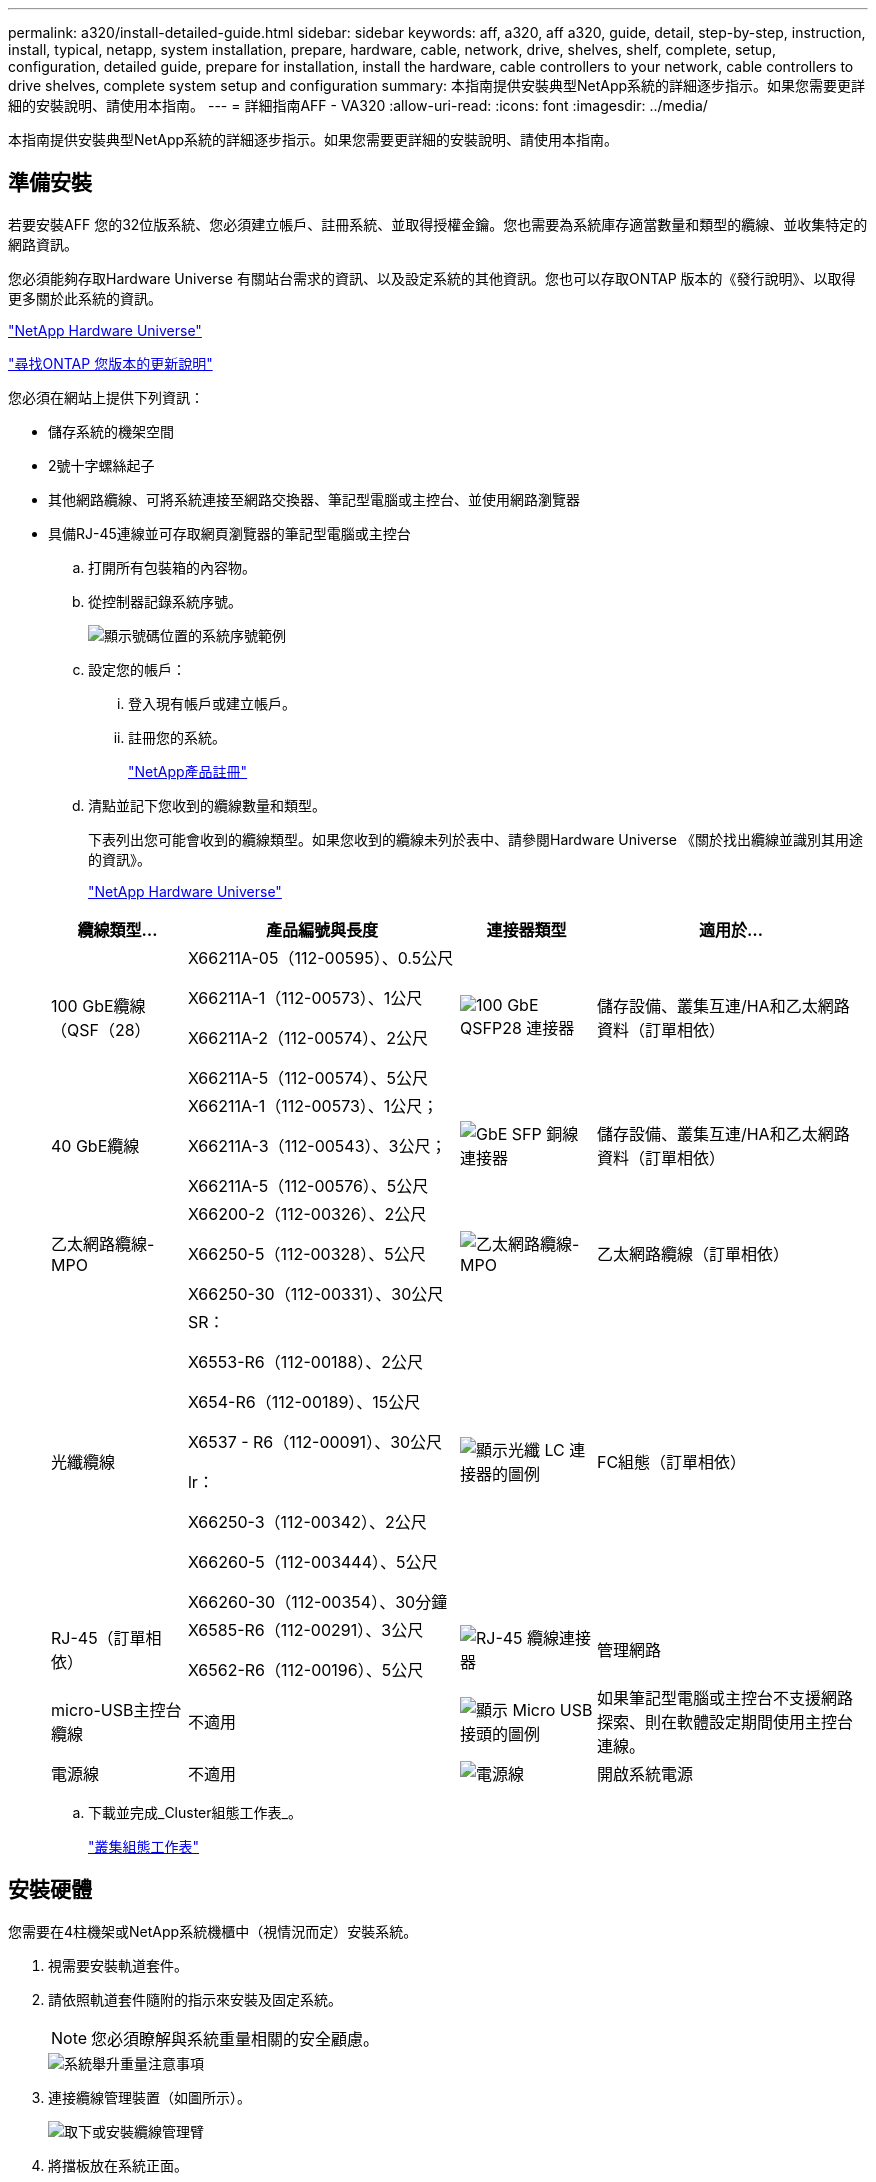 ---
permalink: a320/install-detailed-guide.html 
sidebar: sidebar 
keywords: aff, a320, aff a320, guide, detail, step-by-step, instruction, install, typical, netapp, system installation, prepare, hardware, cable, network, drive, shelves, shelf, complete, setup, configuration, detailed guide, prepare for installation, install the hardware, cable controllers to your network, cable controllers to drive shelves, complete system setup and configuration 
summary: 本指南提供安裝典型NetApp系統的詳細逐步指示。如果您需要更詳細的安裝說明、請使用本指南。 
---
= 詳細指南AFF - VA320
:allow-uri-read: 
:icons: font
:imagesdir: ../media/


[role="lead"]
本指南提供安裝典型NetApp系統的詳細逐步指示。如果您需要更詳細的安裝說明、請使用本指南。



== 準備安裝

若要安裝AFF 您的32位版系統、您必須建立帳戶、註冊系統、並取得授權金鑰。您也需要為系統庫存適當數量和類型的纜線、並收集特定的網路資訊。

您必須能夠存取Hardware Universe 有關站台需求的資訊、以及設定系統的其他資訊。您也可以存取ONTAP 版本的《發行說明》、以取得更多關於此系統的資訊。

https://hwu.netapp.com["NetApp Hardware Universe"]

http://mysupport.netapp.com/documentation/productlibrary/index.html?productID=62286["尋找ONTAP 您版本的更新說明"]

您必須在網站上提供下列資訊：

* 儲存系統的機架空間
* 2號十字螺絲起子
* 其他網路纜線、可將系統連接至網路交換器、筆記型電腦或主控台、並使用網路瀏覽器
* 具備RJ-45連線並可存取網頁瀏覽器的筆記型電腦或主控台
+
.. 打開所有包裝箱的內容物。
.. 從控制器記錄系統序號。
+
image::../media/drw_ssn_label.png[顯示號碼位置的系統序號範例]

.. 設定您的帳戶：
+
... 登入現有帳戶或建立帳戶。
... 註冊您的系統。
+
https://mysupport.netapp.com/eservice/registerSNoAction.do?moduleName=RegisterMyProduct["NetApp產品註冊"]



.. 清點並記下您收到的纜線數量和類型。
+
下表列出您可能會收到的纜線類型。如果您收到的纜線未列於表中、請參閱Hardware Universe 《關於找出纜線並識別其用途的資訊》。

+
https://hwu.netapp.com["NetApp Hardware Universe"]

+
[cols="1,2,1,2"]
|===
| 纜線類型... | 產品編號與長度 | 連接器類型 | 適用於... 


 a| 
100 GbE纜線（QSF（28）
 a| 
X66211A-05（112-00595）、0.5公尺

X66211A-1（112-00573）、1公尺

X66211A-2（112-00574）、2公尺

X66211A-5（112-00574）、5公尺
 a| 
image:../media/oie_cable100_gbe_qsfp28.png["100 GbE QSFP28 連接器"]
 a| 
儲存設備、叢集互連/HA和乙太網路資料（訂單相依）



 a| 
40 GbE纜線
 a| 
X66211A-1（112-00573）、1公尺；

X66211A-3（112-00543）、3公尺；

X66211A-5（112-00576）、5公尺
 a| 
image:../media/oie_cable_sfp_gbe_copper.png["GbE SFP 銅線連接器"]
 a| 
儲存設備、叢集互連/HA和乙太網路資料（訂單相依）



 a| 
乙太網路纜線- MPO
 a| 
X66200-2（112-00326）、2公尺

X66250-5（112-00328）、5公尺

X66250-30（112-00331）、30公尺
 a| 
image:../media/oie_cable_etherned_mpo.png["乙太網路纜線- MPO"]
 a| 
乙太網路纜線（訂單相依）



 a| 
光纖纜線
 a| 
SR：

X6553-R6（112-00188）、2公尺

X654-R6（112-00189）、15公尺

X6537 - R6（112-00091）、30公尺

lr：

X66250-3（112-00342）、2公尺

X66260-5（112-003444）、5公尺

X66260-30（112-00354）、30分鐘
 a| 
image:../media/oie_cable_fiber_lc_connector.png["顯示光纖 LC 連接器的圖例"]
 a| 
FC組態（訂單相依）



 a| 
RJ-45（訂單相依）
 a| 
X6585-R6（112-00291）、3公尺

X6562-R6（112-00196）、5公尺
 a| 
image:../media/oie_cable_rj45.png["RJ-45 纜線連接器"]
 a| 
管理網路



 a| 
micro-USB主控台纜線
 a| 
不適用
 a| 
image:../media/oie_cable_micro_usb.png["顯示 Micro USB 接頭的圖例"]
 a| 
如果筆記型電腦或主控台不支援網路探索、則在軟體設定期間使用主控台連線。



 a| 
電源線
 a| 
不適用
 a| 
image:../media/oie_cable_power.png["電源線"]
 a| 
開啟系統電源

|===
.. 下載並完成_Cluster組態工作表_。
+
https://library.netapp.com/ecm/ecm_download_file/ECMLP2839002["叢集組態工作表"]







== 安裝硬體

您需要在4柱機架或NetApp系統機櫃中（視情況而定）安裝系統。

. 視需要安裝軌道套件。
. 請依照軌道套件隨附的指示來安裝及固定系統。
+

NOTE: 您必須瞭解與系統重量相關的安全顧慮。

+
image::../media/drw_a320_weight_label.png[系統舉升重量注意事項]

. 連接纜線管理裝置（如圖所示）。
+
image::../media/drw_a320_cable_management_arms.png[取下或安裝纜線管理臂]

. 將擋板放在系統正面。




== 將控制器纜線連接至您的網路

您可以使用雙節點無交換式叢集方法或使用叢集互連網路、將控制器連接至網路。



=== 選項1：連接雙節點無交換式叢集

控制器模組上的選用資料連接埠、選用NIC卡和管理連接埠、都會連接至交換器。兩個控制器模組上的叢集互連/ HA連接埠均已連接纜線。

您必須聯絡網路管理員、以取得有關將系統連線至交換器的資訊。

請務必檢查圖示箭頭、以瞭解纜線連接器的拉式彈片方向是否正確。

image::../media/oie_cable_pull_tab_up.png[纜線連接器、頂部有拉片]


NOTE: 插入連接器時、您應該會感覺到它卡入到位；如果您沒有感覺到它卡入定位、請將其移除、將其翻轉、然後再試一次。

. 您可以使用圖例或逐步指示來完成控制器與交換器之間的纜線連接：
+
image::../media/drw_a320_tnsc_network_cabling_composite_animated_gif.png[雙節點無交換器叢集纜線複合式]

+
[cols="1,2"]
|===
| 步驟 | 在每個控制器模組上執行 


 a| 
image:../media/oie_legend_icon_1_lg.png["步驟1."]
 a| 
使用100 GbE（QSFP28）纜線將叢集/ HA連接埠彼此連接：

** e0a至e0a
** e0d 至 e0d image:../media/drw_a320_tnsc_cluster_ha_connection_step1a.png["雙節點無交換器叢集可連接叢集 HA 連線"]




 a| 
image:../media/oie_legend_icon_2_o.png["步驟 2"]
 a| 
如果您使用內建連接埠進行資料網路連線、請將100GbE或40GbE纜線連接至適當的資料網路交換器：

** e0g 和 e0h image:../media/drw_a320_onboard_data_connection_step2.png["連接內建資料網路連線"]




 a| 
image:../media/oie_legend_icon_3_dr.png["步驟 3"]
 a| 
如果您使用NIC卡進行乙太網路或FC連線、請將NIC卡連接至適當的交換器：

image::../media/drw_a320_nic_connections_step3.png[雙節點無交換器叢集可連接 NIC]



 a| 
image:../media/oie_legend_icon_4_lp.png["步驟 4"]
 a| 
使用RJ45纜線將e0M連接埠連接至管理網路交換器。

image:../media/drw_a320_management_port_connection_step4.png["連接管理連接埠"]



 a| 
image:../media/oie_legend_icon_attn_symbol.png["注意符號"]
 a| 
此時請勿插入電源線。

|===
. 纜線連接儲存設備： <<將控制器纜線連接至磁碟機櫃>>




=== 選項2：交換式叢集的佈線

控制器模組上的選用資料連接埠、選用NIC卡和管理連接埠、都會連接至交換器。叢集互連/ HA連接埠會連接至叢集/ HA交換器。

您必須聯絡網路管理員、以取得有關將系統連線至交換器的資訊。

請務必檢查圖示箭頭、以瞭解纜線連接器的拉式彈片方向是否正確。

image::../media/oie_cable_pull_tab_up.png[纜線連接器、頂部有拉片]


NOTE: 插入連接器時、您應該會感覺到它卡入到位；如果您沒有感覺到它卡入定位、請將其移除、將其翻轉、然後再試一次。

. 您可以使用圖例或逐步指示來完成控制器與交換器之間的纜線連接：
+
image::../media/drw_a320_switched_network_cabling_composite_animated_GIF.png[交換式叢集纜線複合式]

+
[cols="1,3"]
|===
| 步驟 | 在每個控制器模組上執行 


 a| 
image:../media/oie_legend_icon_1_lg.png["步驟1."]
 a| 
使用100 GbE（QSFP28）纜線將叢集/ HA連接埠連接至叢集/ HA交換器：

** 將兩個控制器上的e0a連接至叢集/ HA交換器
** 兩個控制器上的 e0d 至叢集 /HA 交換器 image:../media/drw_a320_switched_cluster_ha_connection_step1b.png["交換式叢集叢集叢集 HA 連線"]




 a| 
image:../media/oie_legend_icon_2_o.png["步驟 2"]
 a| 
如果您使用內建連接埠進行資料網路連線、請將100GbE或40GbE纜線連接至適當的資料網路交換器：

** e0g 和 e0h image:../media/drw_a320_onboard_data_connection_step2.png["交換式叢集內建網路連線"]




 a| 
image:../media/oie_legend_icon_3_dr.png["步驟 3"]
 a| 
如果您使用NIC卡進行乙太網路或FC連線、請將NIC卡連接至適當的交換器：

image::../media/drw_a320_nic_connections_step3.png[交換式叢集網路連線]



 a| 
image:../media/oie_legend_icon_4_lp.png["步驟 4"]
 a| 
使用RJ45纜線將e0M連接埠連接至管理網路交換器。

image:../media/drw_a320_management_port_connection_step4.png["交換式叢集管理網路連線"]



 a| 
image:../media/oie_legend_icon_attn_symbol.png["注意符號"]
 a| 
此時請勿插入電源線。

|===
. 纜線連接儲存設備： <<將控制器纜線連接至磁碟機櫃>>




== 將控制器纜線連接至磁碟機櫃

您必須使用內建儲存連接埠將控制器連接至機櫃。



=== 選項1：將控制器連接至單一磁碟機櫃

您必須將每個控制器纜線連接至NS224磁碟機櫃上的NSM模組。

請務必檢查圖示箭頭、以瞭解纜線連接器的拉式彈片方向是否正確。

image::../media/oie_cable_pull_tab_up.png[纜線連接器、頂部有拉片]


NOTE: 插入連接器時、您應該會感覺到它卡入到位；如果您沒有感覺到它卡入定位、請將其移除、將其翻轉、然後再試一次。

. 您可以使用圖例或逐步指示、將控制器連接至單一機櫃。
+
image::../media/drw_a320_single_shelf_connections_animated_gif.png[單一磁碟機櫃纜線複合式]

+
[cols="1,3"]
|===
| 步驟 | 在每個控制器模組上執行 


 a| 
image:../media/oie_legend_icon_1_mb.png["編號 1"]
 a| 
纜線控制器 A 至機櫃 image:../media/drw_a320_storage_cabling_controller_a_single_shelf.png["將控制器A纜線連接至機櫃"]



 a| 
image:../media/oie_legend_icon_2_lo.png["編號 2"]
 a| 
纜線控制器 B 至機櫃： image:../media/drw_a320_storage_cabling_controller_b_single_shelf.png["將控制器 B 連接至單一機櫃"]

|===
. 若要完成系統設定、請參閱 <<完成系統設定與組態>>




=== 選項2：將控制器連接至兩個磁碟機櫃

您必須將每個控制器連接至兩個NS224磁碟機櫃上的NSM模組。

請務必檢查圖示箭頭、以瞭解纜線連接器的拉式彈片方向是否正確。

image::../media/oie_cable_pull_tab_up.png[纜線連接器、頂部有拉片]


NOTE: 插入連接器時、您應該會感覺到它卡入到位；如果您沒有感覺到它卡入定位、請將其移除、將其翻轉、然後再試一次。

. 您可以使用下列圖例或書面步驟、將控制器連接至兩個磁碟機櫃。
+
image::../media/drw_a320_2_shevles_cabling_animated_gif.png[連接兩個機櫃動畫]

+
[cols="1-3"]
|===
| 步驟 | 在每個控制器模組上執行 


 a| 
image:../media/oie_legend_icon_1_mb.png["編號 1"]
 a| 
纜線控制器 A 至機櫃： image:../media/drw_a320_2_shelves_cabling_controller_a.png["將兩個機架連接至控制器 A"]



 a| 
image:../media/oie_legend_icon_2_lo.png["編號 2"]
 a| 
纜線控制器 B 至機櫃： image:../media/drw_a320_2_shelves_cabling_controller_b.png["連接至控制器 b 的纜線架"]

|===
. 若要完成系統設定、請參閱 <<完成系統設定與組態>>




== 完成系統設定與組態

您只需連線至交換器和筆記型電腦、或直接連線至系統中的控制器、然後連線至管理交換器、即可使用叢集探索功能完成系統設定和組態。



=== 選項1：如果已啟用網路探索、請完成系統設定與組態

如果您的筆記型電腦已啟用網路探索功能、您可以使用自動叢集探索來完成系統設定與組態。

. 將電源線插入控制器電源供應器、然後將電源線連接至不同電路上的電源。
+
系統開始開機。初始開機最多可能需要八分鐘

. 請確定您的筆記型電腦已啟用網路探索功能。
+
如需詳細資訊、請參閱筆記型電腦的線上說明。

. 請使用下列動畫將筆記型電腦連線至管理交換器。
+
.動畫-將筆記型電腦連接到管理交換器
video::d61f983e-f911-4b76-8b3a-ab1b0066909b[panopto]
. 選取ONTAP 列出的功能表圖示以探索：
+
image::../media/drw_autodiscovery_controler_select.png[選取 ONTAP 圖示]

+
.. 打開文件資源管理器。
.. 按一下左窗格中的網路。
.. 按一下滑鼠右鍵、然後選取重新整理。
.. 按兩下ONTAP 任一個「資訊」圖示、並接受畫面上顯示的任何憑證。
+

NOTE: XXXXX是目標節點的系統序號。

+
系統管理程式隨即開啟。



. 使用System Manager引導式設定、使用您在《_ NetApp ONTAP 資訊系統組態指南_》中收集的資料來設定您的系統。
+
https://library.netapp.com/ecm/ecm_download_file/ECMLP2862613["《組態指南》ONTAP"]

. 執行Config Advisor 下列項目來驗證系統的健全狀況：
. 完成初始組態之後、請前往 https://www.netapp.com/data-management/oncommand-system-documentation/["S- ONTAP"] 頁面、以取得有關設定ONTAP 其他功能的資訊。




=== 選項2：如果未啟用網路探索、請完成系統設定與組態

如果您的筆記型電腦未啟用網路探索、您必須使用此工作完成組態設定。

. 連接纜線並設定筆記型電腦或主控台：
+
.. 使用N-8-1將筆記型電腦或主控台的主控台連接埠設為115200鮑。
+

NOTE: 請參閱筆記型電腦或主控台的線上說明、瞭解如何設定主控台連接埠。

.. 使用系統隨附的主控台纜線將主控台纜線連接至筆記型電腦或主控台、然後將筆記型電腦連接至管理子網路上的管理交換器。
+
image::../media/drw_a320_laptop_to_switch_and_controller.png[將筆記型電腦連接到管理子網路交換器]

.. 使用管理子網路上的TCP/IP位址指派給筆記型電腦或主控台。


. 請使用下列動畫來設定一或多個磁碟機櫃ID：
+
.動畫-設定磁碟機櫃ID
video::c600f366-4d30-481a-89d9-ab1b0066589b[panopto]
. 將電源線插入控制器電源供應器、然後將電源線連接至不同電路上的電源。
+
系統開始開機。初始開機最多可能需要八分鐘

. 將初始節點管理IP位址指派給其中一個節點。
+
[cols="1,3"]
|===
| 如果管理網路有DHCP ... | 然後... 


 a| 
已設定
 a| 
記錄指派給新控制器的IP位址。



 a| 
未設定
 a| 
.. 使用Putty、終端機伺服器或您環境的等效產品來開啟主控台工作階段。
+

NOTE: 如果您不知道如何設定Putty、請查看筆記型電腦或主控台的線上說明。

.. 在指令碼提示時輸入管理IP位址。


|===
. 使用筆記型電腦或主控台上的System Manager來設定叢集：
+
.. 將瀏覽器指向節點管理IP位址。
+

NOTE: 地址格式為+https://x.x.x.x+。

.. 使用您在《NetApp ONTAP 產品介紹》指南中收集的資料來設定系統。
+
https://library.netapp.com/ecm/ecm_download_file/ECMLP2862613["《組態指南》ONTAP"]



. 執行Config Advisor 下列項目來驗證系統的健全狀況：
. 完成初始組態之後、請前往 https://www.netapp.com/data-management/oncommand-system-documentation/["S- ONTAP"] 頁面、以取得有關設定ONTAP 其他功能的資訊。

